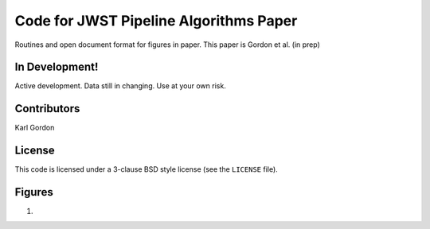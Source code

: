 Code for JWST Pipeline Algorithms Paper
=======================================

Routines and open document format for figures in paper.
This paper is Gordon et al. (in prep)

In Development!
---------------

Active development.
Data still in changing.
Use at your own risk.

Contributors
------------
Karl Gordon

License
-------

This code is licensed under a 3-clause BSD style license (see the
``LICENSE`` file).

Figures
-------

1. 
